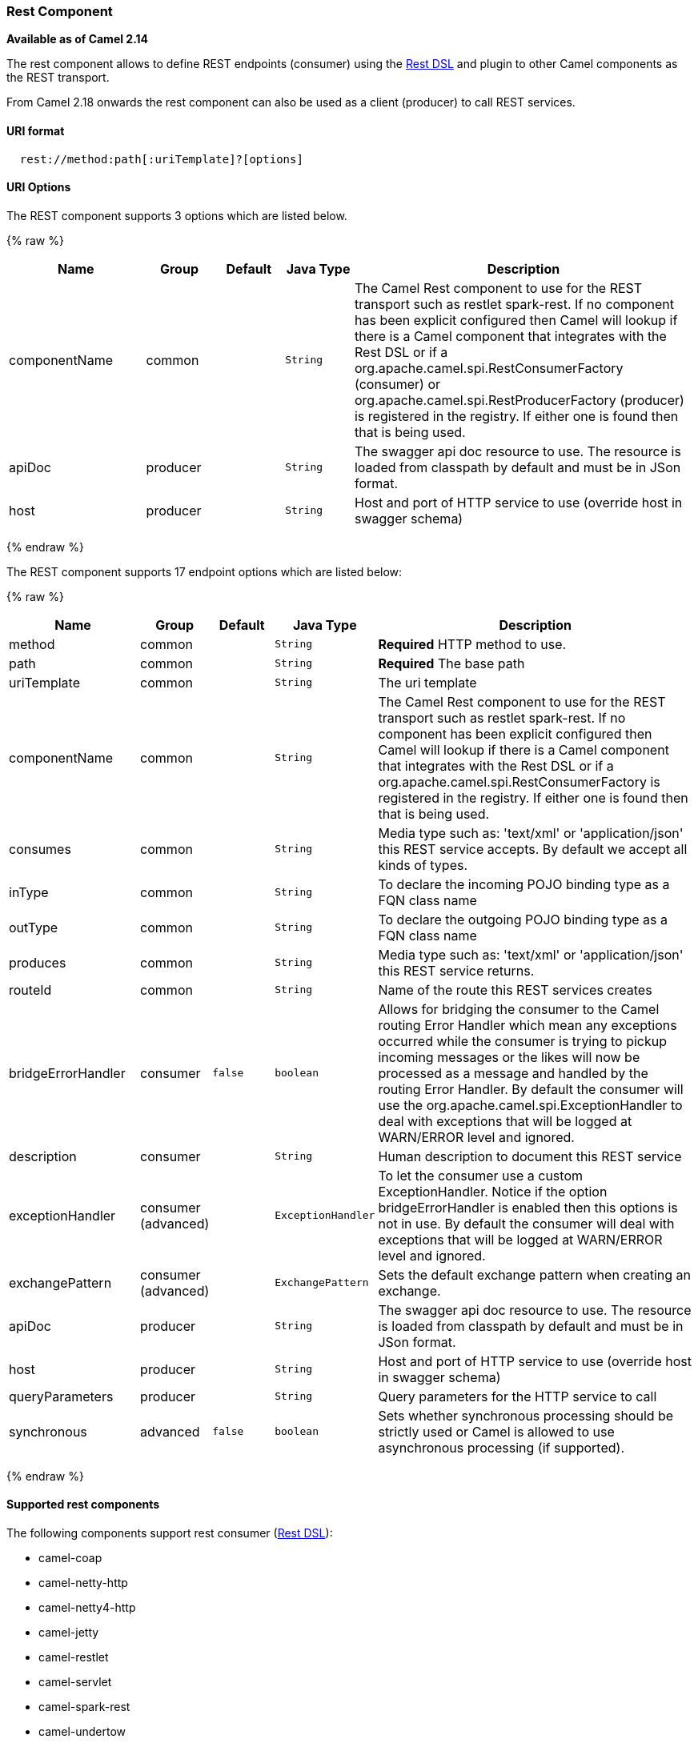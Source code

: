 [[Rest-RestComponent]]
Rest Component
~~~~~~~~~~~~~~

*Available as of Camel 2.14*

The rest component allows to define REST endpoints (consumer) using the
link:rest-dsl.html[Rest DSL] and plugin to other Camel components as the
REST transport.

From Camel 2.18 onwards the rest component can also be used as a client (producer) to call REST services.

[[Rest-URIformat]]
URI format
^^^^^^^^^^

[source,java]
--------------------------------------------
  rest://method:path[:uriTemplate]?[options]
--------------------------------------------

[[Rest-URIOptions]]
URI Options
^^^^^^^^^^^

// component options: START
The REST component supports 3 options which are listed below.



{% raw %}
[width="100%",cols="2,1,1m,1m,5",options="header"]
|=======================================================================
| Name | Group | Default | Java Type | Description
| componentName | common |  | String | The Camel Rest component to use for the REST transport such as restlet spark-rest. If no component has been explicit configured then Camel will lookup if there is a Camel component that integrates with the Rest DSL or if a org.apache.camel.spi.RestConsumerFactory (consumer) or org.apache.camel.spi.RestProducerFactory (producer) is registered in the registry. If either one is found then that is being used.
| apiDoc | producer |  | String | The swagger api doc resource to use. The resource is loaded from classpath by default and must be in JSon format.
| host | producer |  | String | Host and port of HTTP service to use (override host in swagger schema)
|=======================================================================
{% endraw %}
// component options: END

// endpoint options: START
The REST component supports 17 endpoint options which are listed below:

{% raw %}
[width="100%",cols="2,1,1m,1m,5",options="header"]
|=======================================================================
| Name | Group | Default | Java Type | Description
| method | common |  | String | *Required* HTTP method to use.
| path | common |  | String | *Required* The base path
| uriTemplate | common |  | String | The uri template
| componentName | common |  | String | The Camel Rest component to use for the REST transport such as restlet spark-rest. If no component has been explicit configured then Camel will lookup if there is a Camel component that integrates with the Rest DSL or if a org.apache.camel.spi.RestConsumerFactory is registered in the registry. If either one is found then that is being used.
| consumes | common |  | String | Media type such as: 'text/xml' or 'application/json' this REST service accepts. By default we accept all kinds of types.
| inType | common |  | String | To declare the incoming POJO binding type as a FQN class name
| outType | common |  | String | To declare the outgoing POJO binding type as a FQN class name
| produces | common |  | String | Media type such as: 'text/xml' or 'application/json' this REST service returns.
| routeId | common |  | String | Name of the route this REST services creates
| bridgeErrorHandler | consumer | false | boolean | Allows for bridging the consumer to the Camel routing Error Handler which mean any exceptions occurred while the consumer is trying to pickup incoming messages or the likes will now be processed as a message and handled by the routing Error Handler. By default the consumer will use the org.apache.camel.spi.ExceptionHandler to deal with exceptions that will be logged at WARN/ERROR level and ignored.
| description | consumer |  | String | Human description to document this REST service
| exceptionHandler | consumer (advanced) |  | ExceptionHandler | To let the consumer use a custom ExceptionHandler. Notice if the option bridgeErrorHandler is enabled then this options is not in use. By default the consumer will deal with exceptions that will be logged at WARN/ERROR level and ignored.
| exchangePattern | consumer (advanced) |  | ExchangePattern | Sets the default exchange pattern when creating an exchange.
| apiDoc | producer |  | String | The swagger api doc resource to use. The resource is loaded from classpath by default and must be in JSon format.
| host | producer |  | String | Host and port of HTTP service to use (override host in swagger schema)
| queryParameters | producer |  | String | Query parameters for the HTTP service to call
| synchronous | advanced | false | boolean | Sets whether synchronous processing should be strictly used or Camel is allowed to use asynchronous processing (if supported).
|=======================================================================
{% endraw %}
// endpoint options: END

[[Components-Supported]]
Supported rest components
^^^^^^^^^^^^^^^^^^^^^^^^^

The following components support rest consumer (link:rest-dsl.html[Rest DSL]):

* camel-coap
* camel-netty-http
* camel-netty4-http
* camel-jetty
* camel-restlet
* camel-servlet
* camel-spark-rest
* camel-undertow

The following components support rest producer:

* camel-http
* camel-http4
* camel-netty4-http
* camel-jetty
* camel-restlet
* camel-undertow

[[Rest-PathanduriTemplatesyntax]]
Path and uriTemplate syntax
^^^^^^^^^^^^^^^^^^^^^^^^^^^

The path and uriTemplate option is defined using a REST syntax where you
define the REST context path using support for parameters. 

TIP:If no uriTemplate is configured then path option works the same way. It
does not matter if you configure only path or if you configure both
options. Though configuring both a path and uriTemplate is a more common
practice with REST.

The following is a Camel route using a a path only

[source,java]
---------------------------------------
  from("rest:get:hello")
    .transform().constant("Bye World");
---------------------------------------

And the following route uses a parameter which is mapped to a Camel
header with the key "me".

[source,java]
--------------------------------------------
  from("rest:get:hello/{me}")
    .transform().simple("Bye ${header.me}");
--------------------------------------------

The following examples have configured a base path as "hello" and then
have two REST services configured using uriTemplates.

[source,java]
------------------------------------------------
  from("rest:get:hello:/{me}")
    .transform().simple("Hi ${header.me}");
 
  from("rest:get:hello:/french/{me}")
    .transform().simple("Bonjour ${header.me}");
------------------------------------------------

[[Rest-Producer]]
Rest producer examples
^^^^^^^^^^^^^^^^^^^^^^

You can use the rest component to call REST services like any other Camel component.

For example to call a REST service on using `hello/{me}` you can do

[source,java]
--------------------------------------------
  from("direct:start")
    .to("rest:get:hello/{me}");
--------------------------------------------

And then the dynamic value `{me}` is mapped to Camel message with the same name.
So to call this REST service you can send an empty message body and a header as shown:

[source,java]
--------------------------------------------
  template.sendBodyAndHeader("direct:start", null, "me", "Donald Duck");
--------------------------------------------

The Rest producer needs to know the hostname and port of the REST service, which you can configure
using the host option as shown:

[source,java]
--------------------------------------------
  from("direct:start")
    .to("rest:get:hello/{me}?host=myserver:8080/foo");
--------------------------------------------

Instead of using the host option, you can configure the host on the `restConfiguration` as shown:

[source,java]
--------------------------------------------
  restConfiguration().host("myserver:8080/foo");

  from("direct:start")
    .to("rest:get:hello/{me}");
--------------------------------------------

You can use the `producerComponent` to select which Camel component to use as the HTTP client, for example
to use http4 you can do:

[source,java]
--------------------------------------------
  restConfiguration().host("myserver:8080/foo").producerComponent("http4");

  from("direct:start")
    .to("rest:get:hello/{me}");
--------------------------------------------


[[Rest-Producer-Binding]]
Rest producer binding
^^^^^^^^^^^^^^^^^^^^^

The REST producer supports binding using JSon or XML like the rest-dsl does.

For example to use jetty with json binding mode turned on you can configure this in the rest configuration:

[source,java]
--------------------------------------------
  restConfiguration().component("jetty").host("localhost").port(8080).bindingMode(RestBindingMode.json);

  from("direct:start")
    .to("rest:post:user");
--------------------------------------------

Then when calling the REST service using rest producer it will automatic bind any POJOs to json before calling the REST service:

[source,java]
--------------------------------------------
  UserPojo user = new UserPojo();
  user.setId(123);
  user.setName("Donald Duck");

  template.sendBody("direct:start", user);
--------------------------------------------

In the example above we send a POJO instance `UserPojo` as the message body. And because we have turned on JSon binding
in the rest configuration, then the POJO will be marshalled from POJO to JSon before calling the REST service.

However if you want to also perform binding for the response message (eg what the REST service send back as response) you
would need to configure the `outType` option to specify what is the classname of the POJO to unmarshal from JSon to POJO.

For example if the REST service returns a JSon payload that binds to `com.foo.MyResponsePojo` you can configure this as shown:

[source,java]
--------------------------------------------
  restConfiguration().component("jetty").host("localhost").port(8080).bindingMode(RestBindingMode.json);

  from("direct:start")
    .to("rest:post:user?outType=com.foo.MyResponsePojo");
--------------------------------------------

IMPORTANT: You must configure `outType` option if you want POJO binding to happen for the response messages received from calling the REST service.


[[Rest-Moreexamples]]
More examples
^^^^^^^^^^^^^

See link:rest-dsl.html[Rest DSL] which offers more examples and how you
can use the Rest DSL to define those in a nicer RESTful way.

There is a *camel-example-servlet-rest-tomcat* example in the Apache
Camel distribution, that demonstrates how to use the
link:rest-dsl.html[Rest DSL] with link:servlet.html[SERVLET] as
transport that can be deployed on Apache Tomcat, or similar web
containers.

[[Rest-SeeAlso]]
See Also
^^^^^^^^

* link:configuring-camel.html[Configuring Camel]
* link:component.html[Component]
* link:endpoint.html[Endpoint]
* link:getting-started.html[Getting Started]

* link:rest-dsl.html[Rest DSL]
* link:servlet.html[SERVLET]

